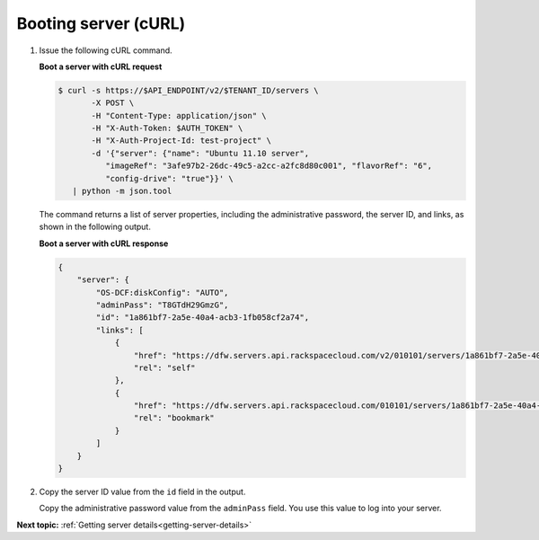 .. _booting-server-with-curl:

Booting server (cURL)
---------------------

#. Issue the following cURL command.

   **Boot a server with cURL request**

   .. code::

       $ curl -s https://$API_ENDPOINT/v2/$TENANT_ID/servers \
              -X POST \
              -H "Content-Type: application/json" \
              -H "X-Auth-Token: $AUTH_TOKEN" \
              -H "X-Auth-Project-Id: test-project" \
              -d '{"server": {"name": "Ubuntu 11.10 server",
                 "imageRef": "3afe97b2-26dc-49c5-a2cc-a2fc8d80c001", "flavorRef": "6",
                 "config-drive": "true"}}' \
          | python -m json.tool

   The command returns a list of server properties, including the
   administrative password, the server ID, and links, as shown in the following
   output.

   **Boot a server with cURL response**

   .. code::

       {
           "server": {
               "OS-DCF:diskConfig": "AUTO",
               "adminPass": "T8GTdH29GmzG",
               "id": "1a861bf7-2a5e-40a4-acb3-1fb058cf2a74",
               "links": [
                   {
                       "href": "https://dfw.servers.api.rackspacecloud.com/v2/010101/servers/1a861bf7-2a5e-40a4-acb3-1fb058cf2a74",
                       "rel": "self"
                   },
                   {
                       "href": "https://dfw.servers.api.rackspacecloud.com/010101/servers/1a861bf7-2a5e-40a4-acb3-1fb058cf2a74",
                       "rel": "bookmark"
                   }
               ]
           }
       }

#. Copy the server ID value from the ``id`` field in the output.

   Copy the administrative password value from the ``adminPass`` field. You use
   this value to log into your server.



**Next topic:** :ref:`Getting server details<getting-server-details>`
